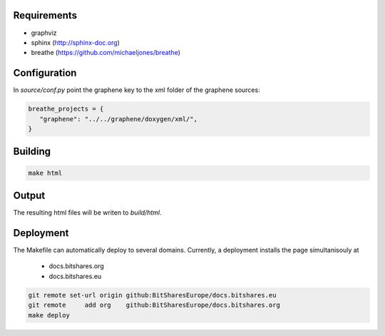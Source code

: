 Requirements
############

* graphviz
* sphinx (http://sphinx-doc.org)
* breathe (https://github.com/michaeljones/breathe)

Configuration
#############

In `source/conf.py` point the graphene key to the xml folder of the graphene
sources:

.. code:: json

    breathe_projects = {
       "graphene": "../../graphene/doxygen/xml/",
    }

Building
########

.. code:: sh

    make html

Output
#######

The resulting html files will be writen to `build/html`.

Deployment
##########

The Makefile can automatically deploy to several domains. Currently, a
deployment installs the page simultanisouly at

 * docs.bitshares.org
 * docs.bitshares.eu

.. code:: sh

   git remote set-url origin github:BitSharesEurope/docs.bitshares.eu 
   git remote     add org    github:BitSharesEurope/docs.bitshares.org
   make deploy

